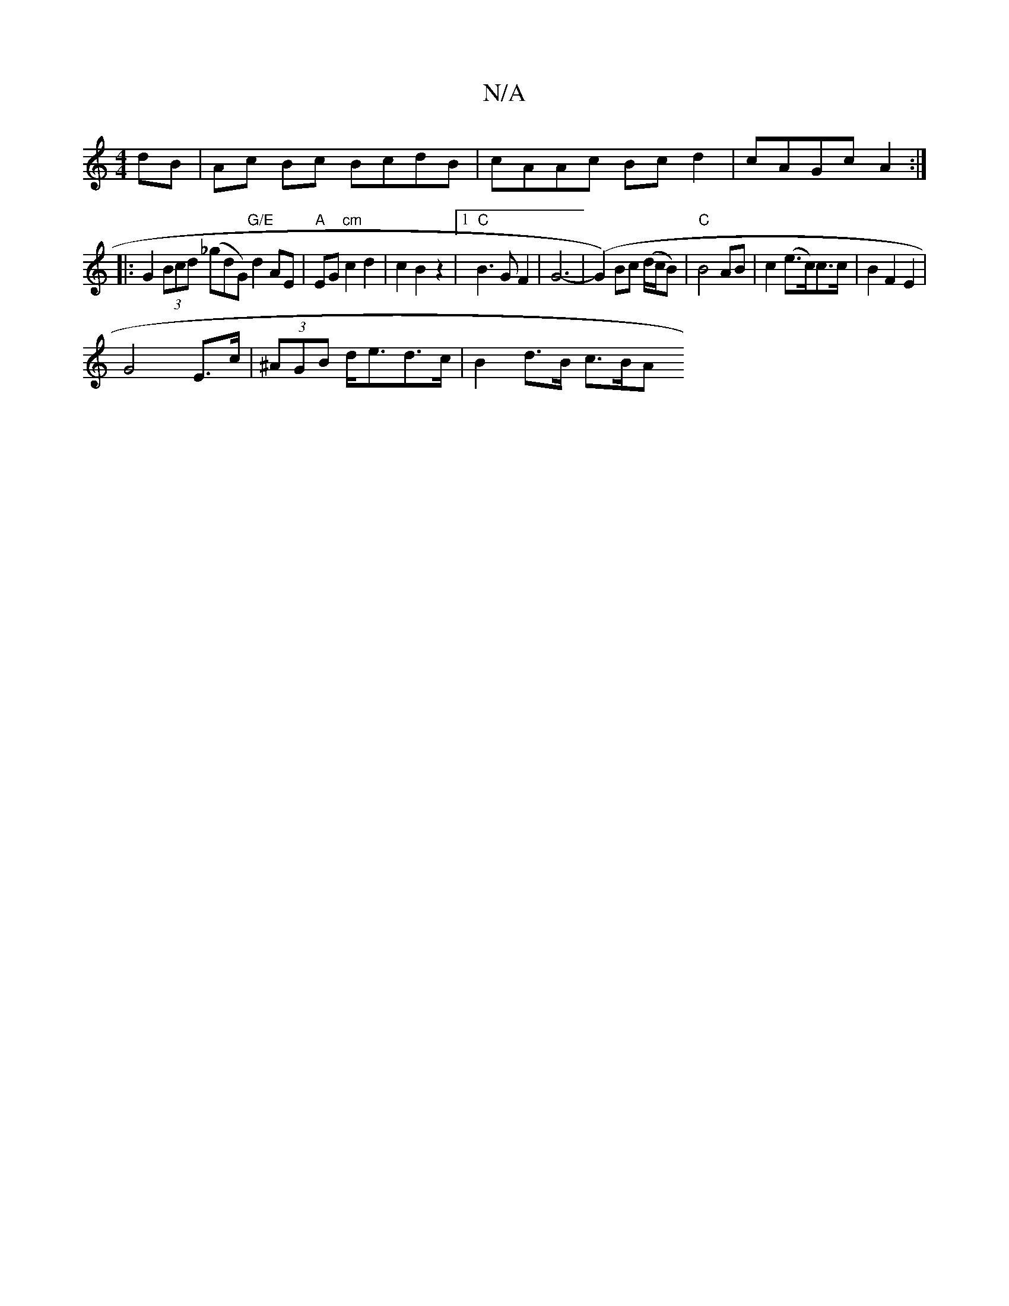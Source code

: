 X:1
T:N/A
M:4/4
R:N/A
K:Cmajor
dB | Ac Bc BcdB | cAAc Bc d2 | cAGc A2 :|
|: G2 (3Bcd (_gdG) "G/E" d2 AE|"A"EG "cm"c2 d2 |c2 B2 z2 |1 "C"B3G F2|G6-|(G2) Bc (d/c/B) | "C"B4 AB|c2 (e>c)c>c|B2 F2 E2|
G4 E>c|(3^AGB d<ed>c | B2 d>B c>BA<